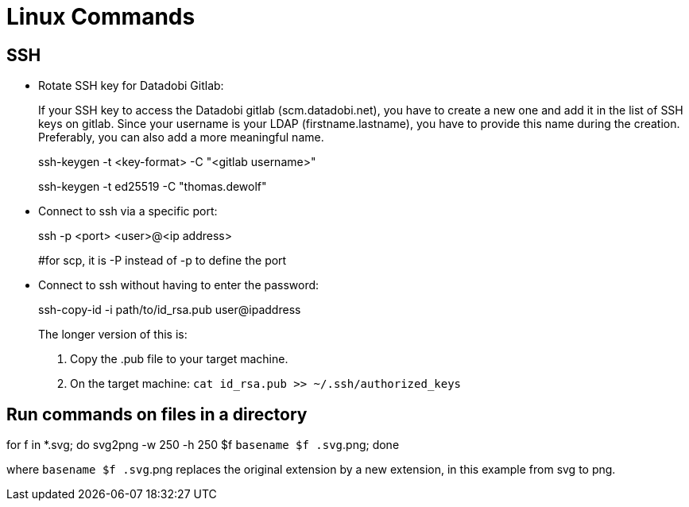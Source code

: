 :icons: font

= Linux Commands

== SSH

* Rotate SSH key for Datadobi Gitlab:
+
If your SSH key to access the Datadobi gitlab (scm.datadobi.net), you have to create a new one and add it in the list of SSH keys on gitlab. Since your username is your LDAP (firstname.lastname), you have to provide this name during the creation. Preferably, you can also add a more meaningful name.
+
====
ssh-keygen -t <key-format> -C "<gitlab username>"

ssh-keygen -t ed25519 -C "thomas.dewolf"
====

* Connect to ssh via a specific port:
+
====
ssh -p <port> <user>@<ip address>

#for scp, it is -P instead of -p to define the port
====

* Connect to ssh without having to enter the password:
+
====
ssh-copy-id -i path/to/id_rsa.pub user@ipaddress
====
+
The longer version of this is:
+
====
. Copy the .pub file to your target machine.
. On the target machine: `cat id_rsa.pub >> ~/.ssh/authorized_keys`
====


== Run commands on files in a directory

====
for f in *.svg; do svg2png -w 250 -h 250 $f `basename $f .svg`.png; done
====

where `basename $f .svg`.png replaces the original extension by a new extension, in this example from svg to png.
